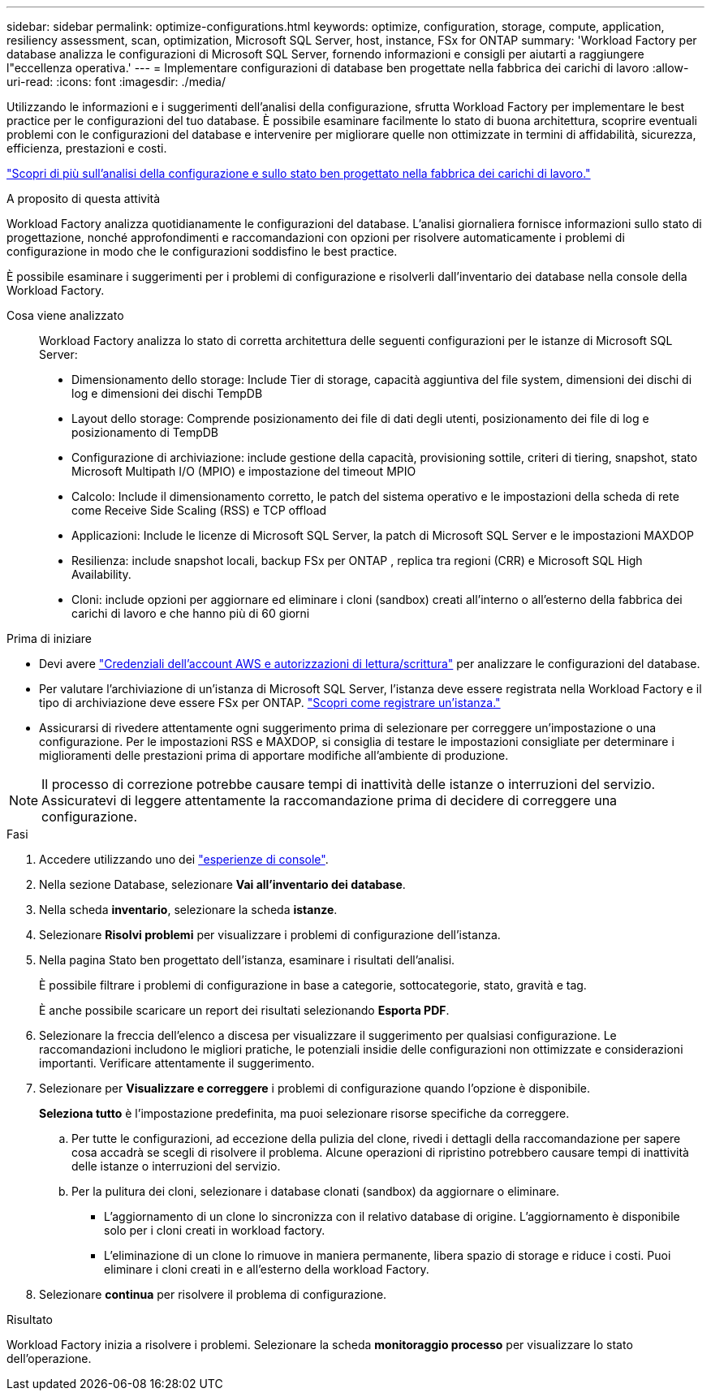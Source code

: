 ---
sidebar: sidebar 
permalink: optimize-configurations.html 
keywords: optimize, configuration, storage, compute, application, resiliency assessment, scan, optimization, Microsoft SQL Server, host, instance, FSx for ONTAP 
summary: 'Workload Factory per database analizza le configurazioni di Microsoft SQL Server, fornendo informazioni e consigli per aiutarti a raggiungere l"eccellenza operativa.' 
---
= Implementare configurazioni di database ben progettate nella fabbrica dei carichi di lavoro
:allow-uri-read: 
:icons: font
:imagesdir: ./media/


[role="lead"]
Utilizzando le informazioni e i suggerimenti dell'analisi della configurazione, sfrutta Workload Factory per implementare le best practice per le configurazioni del tuo database. È possibile esaminare facilmente lo stato di buona architettura, scoprire eventuali problemi con le configurazioni del database e intervenire per migliorare quelle non ottimizzate in termini di affidabilità, sicurezza, efficienza, prestazioni e costi.

link:optimize-overview.html["Scopri di più sull'analisi della configurazione e sullo stato ben progettato nella fabbrica dei carichi di lavoro."]

.A proposito di questa attività
Workload Factory analizza quotidianamente le configurazioni del database. L'analisi giornaliera fornisce informazioni sullo stato di progettazione, nonché approfondimenti e raccomandazioni con opzioni per risolvere automaticamente i problemi di configurazione in modo che le configurazioni soddisfino le best practice.

È possibile esaminare i suggerimenti per i problemi di configurazione e risolverli dall'inventario dei database nella console della Workload Factory.

Cosa viene analizzato:: Workload Factory analizza lo stato di corretta architettura delle seguenti configurazioni per le istanze di Microsoft SQL Server:
+
--
* Dimensionamento dello storage: Include Tier di storage, capacità aggiuntiva del file system, dimensioni dei dischi di log e dimensioni dei dischi TempDB
* Layout dello storage: Comprende posizionamento dei file di dati degli utenti, posizionamento dei file di log e posizionamento di TempDB
* Configurazione di archiviazione: include gestione della capacità, provisioning sottile, criteri di tiering, snapshot, stato Microsoft Multipath I/O (MPIO) e impostazione del timeout MPIO
* Calcolo: Include il dimensionamento corretto, le patch del sistema operativo e le impostazioni della scheda di rete come Receive Side Scaling (RSS) e TCP offload
* Applicazioni: Include le licenze di Microsoft SQL Server, la patch di Microsoft SQL Server e le impostazioni MAXDOP
* Resilienza: include snapshot locali, backup FSx per ONTAP , replica tra regioni (CRR) e Microsoft SQL High Availability.
* Cloni: include opzioni per aggiornare ed eliminare i cloni (sandbox) creati all'interno o all'esterno della fabbrica dei carichi di lavoro e che hanno più di 60 giorni


--


.Prima di iniziare
* Devi avere link:https://docs.netapp.com/us-en/workload-setup-admin/add-credentials.html["Credenziali dell'account AWS e autorizzazioni di lettura/scrittura"^] per analizzare le configurazioni del database.
* Per valutare l'archiviazione di un'istanza di Microsoft SQL Server, l'istanza deve essere registrata nella Workload Factory e il tipo di archiviazione deve essere FSx per ONTAP. link:register-instance.html["Scopri come registrare un'istanza."]
* Assicurarsi di rivedere attentamente ogni suggerimento prima di selezionare per correggere un'impostazione o una configurazione. Per le impostazioni RSS e MAXDOP, si consiglia di testare le impostazioni consigliate per determinare i miglioramenti delle prestazioni prima di apportare modifiche all'ambiente di produzione.



NOTE: Il processo di correzione potrebbe causare tempi di inattività delle istanze o interruzioni del servizio. Assicuratevi di leggere attentamente la raccomandazione prima di decidere di correggere una configurazione.

.Fasi
. Accedere utilizzando uno dei link:https://docs.netapp.com/us-en/workload-setup-admin/console-experiences.html["esperienze di console"^].
. Nella sezione Database, selezionare *Vai all'inventario dei database*.
. Nella scheda *inventario*, selezionare la scheda *istanze*.
. Selezionare *Risolvi problemi* per visualizzare i problemi di configurazione dell'istanza.
. Nella pagina Stato ben progettato dell'istanza, esaminare i risultati dell'analisi.
+
È possibile filtrare i problemi di configurazione in base a categorie, sottocategorie, stato, gravità e tag.

+
È anche possibile scaricare un report dei risultati selezionando *Esporta PDF*.

. Selezionare la freccia dell'elenco a discesa per visualizzare il suggerimento per qualsiasi configurazione. Le raccomandazioni includono le migliori pratiche, le potenziali insidie delle configurazioni non ottimizzate e considerazioni importanti. Verificare attentamente il suggerimento.
. Selezionare per *Visualizzare e correggere* i problemi di configurazione quando l'opzione è disponibile.
+
*Seleziona tutto* è l'impostazione predefinita, ma puoi selezionare risorse specifiche da correggere.

+
.. Per tutte le configurazioni, ad eccezione della pulizia del clone, rivedi i dettagli della raccomandazione per sapere cosa accadrà se scegli di risolvere il problema. Alcune operazioni di ripristino potrebbero causare tempi di inattività delle istanze o interruzioni del servizio.
.. Per la pulitura dei cloni, selezionare i database clonati (sandbox) da aggiornare o eliminare.
+
*** L'aggiornamento di un clone lo sincronizza con il relativo database di origine. L'aggiornamento è disponibile solo per i cloni creati in workload factory.
*** L'eliminazione di un clone lo rimuove in maniera permanente, libera spazio di storage e riduce i costi. Puoi eliminare i cloni creati in e all'esterno della workload Factory.




. Selezionare *continua* per risolvere il problema di configurazione.


.Risultato
Workload Factory inizia a risolvere i problemi. Selezionare la scheda *monitoraggio processo* per visualizzare lo stato dell'operazione.
